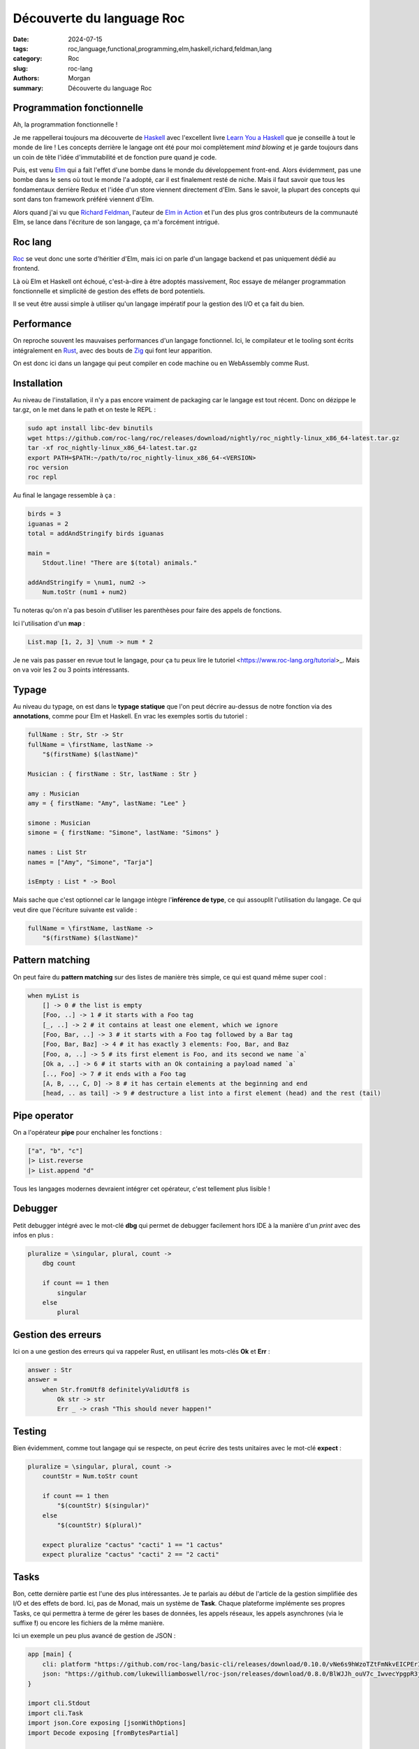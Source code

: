 Découverte du language Roc
##########################

:date: 2024-07-15
:tags: roc,language,functional,programming,elm,haskell,richard,feldman,lang
:category: Roc
:slug: roc-lang
:authors: Morgan
:summary: Découverte du language Roc


Programmation fonctionnelle
===========================

Ah, la programmation fonctionnelle !

Je me rappellerai toujours ma découverte de `Haskell <https://www.haskell.org/>`_ avec l'excellent livre `Learn You a Haskell <https://learnyouahaskell.com/>`_
que je conseille à tout le monde de lire !
Les concepts derrière le langage ont été pour moi complètement *mind blowing* et je garde toujours dans un coin de tête l'idée d'immutabilité et de fonction pure
quand je code.

Puis, est venu `Elm <https://elm-lang.org/>`_ qui a fait l'effet d'une bombe dans le monde du développement front-end. Alors évidemment, pas une bombe dans le
sens où tout le monde l'a adopté, car il est finalement resté de niche. Mais il faut savoir que tous les fondamentaux derrière Redux et l'idée d'un store
viennent directement d'Elm. Sans le savoir, la plupart des concepts qui sont dans ton framework préféré viennent d'Elm.

Alors quand j'ai vu que `Richard Feldman <https://github.com/rtfeldman>`_, l'auteur de `Elm in Action <https://www.manning.com/books/elm-in-action>`_ et l'un des
plus gros contributeurs de la communauté Elm, se lance dans l'écriture de son langage, ça m'a forcément intrigué.

Roc lang
========

.. image:: ./images/roc.jpg
    :alt: Roc
    :align: right

`Roc <https://www.roc-lang.org/>`_ se veut donc une sorte d'héritier d'Elm, mais ici on parle d'un langage backend et pas uniquement dédié au frontend.

Là où Elm et Haskell ont échoué, c'est-à-dire à être adoptés massivement, Roc essaye de mélanger programmation fonctionnelle et simplicité de gestion des effets
de bord potentiels.

Il se veut être aussi simple à utiliser qu'un langage impératif pour la gestion des I/O et ça fait du bien.

Performance
===========

On reproche souvent les mauvaises performances d'un langage fonctionnel.
Ici, le compilateur et le tooling sont écrits intégralement en `Rust <https://www.rust-lang.org/fr>`_, avec des bouts de `Zig <https://ziglang.org/>`_
qui font leur apparition.

On est donc ici dans un langage qui peut compiler en code machine ou en WebAssembly comme Rust.

Installation
============

Au niveau de l'installation, il n'y a pas encore vraiment de packaging car le langage est tout récent.
Donc on dézippe le tar.gz, on le met dans le path et on teste le REPL :

.. code-block:: bash
    
    sudo apt install libc-dev binutils
    wget https://github.com/roc-lang/roc/releases/download/nightly/roc_nightly-linux_x86_64-latest.tar.gz
    tar -xf roc_nightly-linux_x86_64-latest.tar.gz
    export PATH=$PATH:~/path/to/roc_nightly-linux_x86_64-<VERSION>
    roc version
    roc repl


Au final le langage ressemble à ça :

.. code-block:: elm

    birds = 3
    iguanas = 2
    total = addAndStringify birds iguanas

    main =
        Stdout.line! "There are $(total) animals."

    addAndStringify = \num1, num2 ->
        Num.toStr (num1 + num2)


Tu noteras qu'on n'a pas besoin d'utiliser les parenthèses pour faire des appels de fonctions.

Ici l'utilisation d'un **map** :

.. code-block:: elm

    List.map [1, 2, 3] \num -> num * 2

Je ne vais pas passer en revue tout le langage, pour ça tu peux lire le tutoriel <https://www.roc-lang.org/tutorial>_.
Mais on va voir les 2 ou 3 points intéressants.

Typage
======

Au niveau du typage, on est dans le **typage statique** que l'on peut décrire au-dessus de notre fonction via des **annotations**, comme pour Elm et Haskell.
En vrac les exemples sortis du tutoriel :


.. code-block:: elm

    fullName : Str, Str -> Str
    fullName = \firstName, lastName ->
        "$(firstName) $(lastName)"

    Musician : { firstName : Str, lastName : Str }

    amy : Musician
    amy = { firstName: "Amy", lastName: "Lee" }

    simone : Musician
    simone = { firstName: "Simone", lastName: "Simons" }

    names : List Str
    names = ["Amy", "Simone", "Tarja"]

    isEmpty : List * -> Bool

Mais sache que c'est optionnel car le langage intègre l'**inférence de type**, ce qui assouplit l'utilisation du langage.
Ce qui veut dire que l'écriture suivante est valide :

.. code-block:: elm

    fullName = \firstName, lastName ->
        "$(firstName) $(lastName)"

Pattern matching
================

On peut faire du **pattern matching** sur des listes de manière très simple, ce qui est quand même super cool :

.. code-block:: elm

    when myList is
        [] -> 0 # the list is empty
        [Foo, ..] -> 1 # it starts with a Foo tag
        [_, ..] -> 2 # it contains at least one element, which we ignore
        [Foo, Bar, ..] -> 3 # it starts with a Foo tag followed by a Bar tag
        [Foo, Bar, Baz] -> 4 # it has exactly 3 elements: Foo, Bar, and Baz
        [Foo, a, ..] -> 5 # its first element is Foo, and its second we name `a`
        [Ok a, ..] -> 6 # it starts with an Ok containing a payload named `a`
        [.., Foo] -> 7 # it ends with a Foo tag
        [A, B, .., C, D] -> 8 # it has certain elements at the beginning and end
        [head, .. as tail] -> 9 # destructure a list into a first element (head) and the rest (tail)

Pipe operator
=============

On a l'opérateur **pipe** pour enchaîner les fonctions :

.. code-block:: elm

    ["a", "b", "c"]
    |> List.reverse
    |> List.append "d"

Tous les langages modernes devraient intégrer cet opérateur, c'est tellement plus lisible !

Debugger
========

Petit debugger intégré avec le mot-clé **dbg** qui permet de debugger facilement hors IDE à la manière d'un *print* avec des infos en plus :


.. code-block:: elm

    pluralize = \singular, plural, count ->
        dbg count

        if count == 1 then
            singular
        else
            plural

Gestion des erreurs
===================

Ici on a une gestion des erreurs qui va rappeler Rust, en utilisant les mots-clés **Ok** et **Err** :

.. code-block:: elm

    answer : Str
    answer =
        when Str.fromUtf8 definitelyValidUtf8 is
            Ok str -> str
            Err _ -> crash "This should never happen!"

Testing
=======

Bien évidemment, comme tout langage qui se respecte, on peut écrire des tests unitaires avec le mot-clé **expect** :


.. code-block:: elm

    pluralize = \singular, plural, count ->
        countStr = Num.toStr count

        if count == 1 then
            "$(countStr) $(singular)"
        else
            "$(countStr) $(plural)"

        expect pluralize "cactus" "cacti" 1 == "1 cactus"
        expect pluralize "cactus" "cacti" 2 == "2 cacti"


Tasks
=====

Bon, cette dernière partie est l'une des plus intéressantes. Je te parlais au début de l'article de la gestion simplifiée des I/O et
des effets de bord. Ici, pas de Monad, mais un système de **Task**. Chaque plateforme implémente ses propres Tasks, ce qui permettra à
terme de gérer les bases de données, les appels réseaux, les appels asynchrones (via le suffixe **!**) ou encore les fichiers de la même
manière.

Ici un exemple un peu plus avancé de gestion de JSON :

.. code-block:: elm

    app [main] {
        cli: platform "https://github.com/roc-lang/basic-cli/releases/download/0.10.0/vNe6s9hWzoTZtFmNkvEICPErI9ptji_ySjicO6CkucY.tar.br",
        json: "https://github.com/lukewilliamboswell/roc-json/releases/download/0.8.0/BlWJJh_ouV7c_IwvecYpgpR3jOCzVO-oyk-7ISdl2S4.tar.br",
    }

    import cli.Stdout
    import cli.Task
    import json.Core exposing [jsonWithOptions]
    import Decode exposing [fromBytesPartial]

    main =
        requestBody = Str.toUtf8 "{\"Image\":{\"Animated\":false,\"Height\":600,\"Ids\":[116,943,234,38793],\"Thumbnail\":{\"Height\":125,\"Url\":\"http:\\/\\/www.example.com\\/image\\/481989943\",\"Width\":100},\"Title\":\"View from 15th Floor\",\"Width\":800}}"

        decoder = jsonWithOptions { fieldNameMapping: PascalCase }

        decoded : DecodeResult ImageRequest
        decoded = fromBytesPartial requestBody decoder

        when decoded.result is
            Ok record -> Stdout.line "Successfully decoded image, title:\"$(record.image.title)\""
            Err _ -> Task.err (Exit 1 "Error, failed to decode image")

    ImageRequest : {
        image : {
            width : I64,
            height : I64,
            title : Str,
            thumbnail : {
                url : Str,
                height : F32,
                width : F32,
            },
            animated : Bool,
            ids : List U32,
        },
    }

Et voilà pour cette introduction à Roc, j'espère t'avoir au moins intrigué !

Pour avoir une liste d'exemples plus avancés, tu peux jeter un oeil `ici <https://www.roc-lang.org/examples>`_.

Et si tu viens du monde de Elm, il y a même un guide `roc for elm programmers <https://github.com/roc-lang/roc/blob/main/roc-for-elm-programmers.md>`_ !